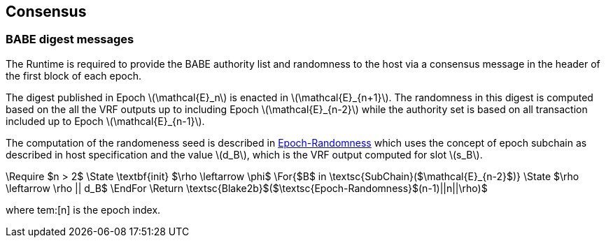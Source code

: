 == Consensus

=== BABE digest messages

The Runtime is required to provide the BABE authority list and
randomness to the host via a consensus message in the header of the
first block of each epoch.

The digest published in Epoch latexmath:[\mathcal{E}_n] is enacted in
latexmath:[\mathcal{E}_{n+1}]. The randomness in this digest is
computed based on the all the VRF outputs up to including Epoch
latexmath:[\mathcal{E}_{n-2}] while the authority set is based on all
transaction included up to Epoch latexmath:[\mathcal{E}_{n-1}].

****
The computation of the randomeness seed is described in
<<algo-epoch-randomness>> which uses the
concept of epoch subchain as described in host specification and the
value latexmath:[d_B], which is the VRF output computed for slot
latexmath:[s_B].

.Epoch-Randomness
[pseudocode#algo-epoch-randomness]
++++
\Require $n > 2$
\State \textbf{init} $\rho \leftarrow \phi$
\For{$B$ in \textsc{SubChain}($\mathcal{E}_{n-2}$)}
  \State $\rho \leftarrow \rho || d_B$
\EndFor
\Return \textsc{Blake2b}$($\textsc{Epoch-Randomness}$(n-1)||n||\rho)$
++++
where tem:[n] is the epoch index.
****
